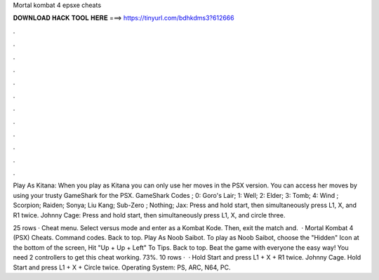 Mortal kombat 4 epsxe cheats



𝐃𝐎𝐖𝐍𝐋𝐎𝐀𝐃 𝐇𝐀𝐂𝐊 𝐓𝐎𝐎𝐋 𝐇𝐄𝐑𝐄 ===> https://tinyurl.com/bdhkdms3?612666



.



.



.



.



.



.



.



.



.



.



.



.

Play As Kitana: When you play as Kitana you can only use her moves in the PSX version. You can access her moves by using your trusty GameShark for the PSX. GameShark Codes ; 0: Goro's Lair; 1: Well; 2: Elder; 3: Tomb; 4: Wind ; Scorpion; Raiden; Sonya; Liu Kang; Sub-Zero ; Nothing;  Jax: Press and hold start, then simultaneously press L1, X, and R1 twice. Johnny Cage: Press and hold start, then simultaneously press L1, X, and circle three.

25 rows · Cheat menu. Select versus mode and enter as a Kombat Kode. Then, exit the match and.  · Mortal Kombat 4 (PSX) Cheats. Command codes. Back to top. Play As Noob Saibot. To play as Noob Saibot, choose the "Hidden" Icon at the bottom of the screen, Hit "Up + Up + Left" To Tips. Back to top. Beat the game with everyone the easy way! You need 2 controllers to get this cheat working. 73%. 10 rows ·  · Hold Start and press L1 + X + R1 twice. Johnny Cage. Hold Start and press L1 + X + Circle twice. Operating System: PS, ARC, N64, PC.
